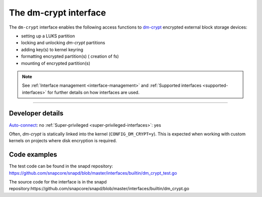 .. 26487.md

.. _the-dm-crypt-interface:

The dm-crypt interface
======================

The ``dm-crypt`` interface enables the following access functions to `dm-crypt <https://www.kernel.org/doc/html/latest/admin-guide/device-mapper/dm-crypt.html>`__ encrypted external block storage devices:

-  setting up a LUKS partition
-  locking and unlocking *dm-crypt* partitions
-  adding key(s) to kernel keyring
-  formatting encrypted partition(s) ( creation of fs)
-  mounting of encrypted partition(s)

.. note::


          See :ref:`Interface management <interface-management>` and :ref:`Supported interfaces <supported-interfaces>` for further details on how interfaces are used.

--------------


.. _the-dm-crypt-interface-heading--dev-details:

Developer details
-----------------

`Auto-connect <interface-management.md#the-dm-crypt-interface-heading--auto-connections>`__: no :ref:`Super-privileged <super-privileged-interfaces>`: yes

Often, *dm-crypt* is statically linked into the kernel (``CONFIG_DM_CRYPT=y``). This is expected when working with custom kernels on projects where disk encryption is required.

Code examples
-------------

The test code can be found in the snapd repository: https://github.com/snapcore/snapd/blob/master/interfaces/builtin/dm_crypt_test.go

The source code for the interface is in the snapd repository:https://github.com/snapcore/snapd/blob/master/interfaces/builtin/dm_crypt.go
